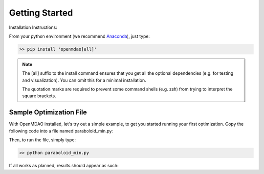 .. _GettingStarted:

***************
Getting Started
***************

Installation Instructions:

From your python environment (we recommend `Anaconda <https://www.anaconda.com/distribution/>`_), just type:

.. code::

    >> pip install 'openmdao[all]'


.. note::

    The [all] suffix to the install command ensures that you get all the optional dependencies
    (e.g. for testing and visualization).  You can omit this for a minimal installation.

    The quotation marks are required to prevent some command shells (e.g. zsh) from trying to interpret
    the square brackets.


.. _paraboloid_min:

Sample Optimization File
************************

With OpenMDAO installed, let's try out a simple example, to get you started running your first optimization.
Copy the following code into a file named paraboloid_min.py:

.. embed-code::
    openmdao.test_suite.test_examples.tldr_paraboloid.TestParaboloidTLDR.test_tldr
    :layout: code


Then, to run the file, simply type:

.. code::

    >> python paraboloid_min.py

If all works as planned, results should appear as such:


.. embed-code::
    openmdao.test_suite.test_examples.tldr_paraboloid.TestParaboloidTLDR.test_tldr
    :layout: output

